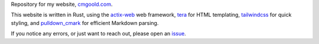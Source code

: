 Repository for my website, `<cmgoold.com>`_.

This website is written in Rust, using the
`actix-web <https://actix.rs/>`_ web
framework,
`tera <https://keats.github.io/tera/>`_
for HTML templating, 
`tailwindcss <https://tailwindcss.com/>`_
for quick styling, and
`pulldown_cmark <https://github.com/pulldown-cmark/pulldown-cmark>`_
for efficient Markdown parsing.

If you notice any errors, or just want to reach out,
please open an `issue <https://github.com/cmgoold/cmgoold.com/issues/>`_.

